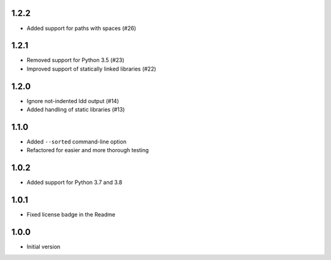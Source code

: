 1.2.2
=====
* Added support for paths with spaces (#26)

1.2.1
=====
* Removed support for Python 3.5 (#23)
* Improved support of statically linked libraries (#22)

1.2.0
=====
* Ignore not-indented ldd output (#14)
* Added handling of static libraries (#13)

1.1.0
=====
* Added ``--sorted`` command-line option
* Refactored for easier and more thorough testing

1.0.2
=====
* Added support for Python 3.7 and 3.8

1.0.1
=====
* Fixed license badge in the Readme

1.0.0
=====
* Initial version
